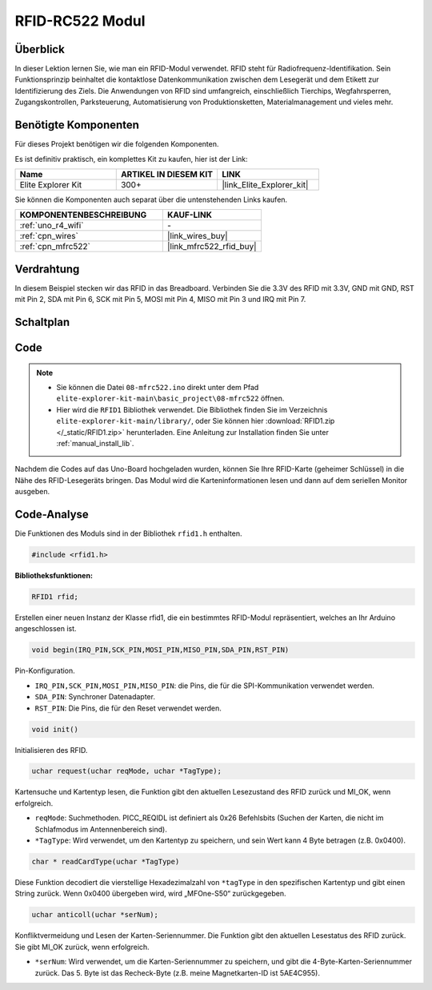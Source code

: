 .. _basic_mfrc522:

RFID-RC522 Modul
==========================

.. https://docs.sunfounder.com/projects/vincent-kit/en/latest/arduino/2.35_rfid-rc522_module.html

Überblick
-------------

In dieser Lektion lernen Sie, wie man ein RFID-Modul verwendet. RFID steht für Radiofrequenz-Identifikation. Sein Funktionsprinzip beinhaltet die kontaktlose Datenkommunikation zwischen dem Lesegerät und dem Etikett zur Identifizierung des Ziels. Die Anwendungen von RFID sind umfangreich, einschließlich Tierchips, Wegfahrsperren, Zugangskontrollen, Parksteuerung, Automatisierung von Produktionsketten, Materialmanagement und vieles mehr.

Benötigte Komponenten
-------------------------

Für dieses Projekt benötigen wir die folgenden Komponenten.

Es ist definitiv praktisch, ein komplettes Kit zu kaufen, hier ist der Link:

.. list-table::
    :widths: 20 20 20
    :header-rows: 1

    *   - Name
        - ARTIKEL IN DIESEM KIT
        - LINK
    *   - Elite Explorer Kit
        - 300+
        - |link_Elite_Explorer_kit|

Sie können die Komponenten auch separat über die untenstehenden Links kaufen.

.. list-table::
    :widths: 30 20
    :header-rows: 1

    *   - KOMPONENTENBESCHREIBUNG
        - KAUF-LINK

    *   - :ref:`uno_r4_wifi`
        - \-
    *   - :ref:`cpn_wires`
        - |link_wires_buy|
    *   - :ref:`cpn_mfrc522`
        - |link_mfrc522_rfid_buy|

Verdrahtung
---------------------

In diesem Beispiel stecken wir das RFID in das Breadboard. Verbinden Sie die 3.3V des RFID mit 3.3V, GND mit GND, RST mit Pin 2, SDA mit Pin 6, SCK mit Pin 5, MOSI mit Pin 4, MISO mit Pin 3 und IRQ mit Pin 7.

.. image:: img/08-rfid_bb.png
   :align: center

Schaltplan
-------------------------

.. image:: img/08_mfrc522_schematic.png
   :align: center
   :width: 70%

Code
-----------

.. note::

    * Sie können die Datei ``08-mfrc522.ino`` direkt unter dem Pfad ``elite-explorer-kit-main\basic_project\08-mfrc522`` öffnen.
    * Hier wird die ``RFID1`` Bibliothek verwendet. Die Bibliothek finden Sie im Verzeichnis ``elite-explorer-kit-main/library/``, oder Sie können hier :download:`RFID1.zip </_static/RFID1.zip>` herunterladen. Eine Anleitung zur Installation finden Sie unter :ref:`manual_install_lib`.

.. raw:: html

    <iframe src=https://create.arduino.cc/editor/sunfounder01/9a4e9be9-78f5-4bf0-8b44-ca6e44092dc1/preview?embed style="height:510px;width:100%;margin:10px 0" frameborder=0></iframe>

Nachdem die Codes auf das Uno-Board hochgeladen wurden, können Sie Ihre RFID-Karte (geheimer Schlüssel) in die Nähe des RFID-Lesegeräts bringen. Das Modul wird die Karteninformationen lesen und dann auf dem seriellen Monitor ausgeben.


Code-Analyse
-------------------

Die Funktionen des Moduls sind in der Bibliothek ``rfid1.h`` enthalten.

.. code-block:: arduino

    #include <rfid1.h>

**Bibliotheksfunktionen:**

.. code-block:: arduino

    RFID1 rfid;

Erstellen einer neuen Instanz der Klasse rfid1, die ein bestimmtes
RFID-Modul repräsentiert, welches an Ihr Arduino angeschlossen ist.

.. code-block:: arduino

    void begin(IRQ_PIN,SCK_PIN,MOSI_PIN,MISO_PIN,SDA_PIN,RST_PIN)

Pin-Konfiguration.

* ``IRQ_PIN,SCK_PIN,MOSI_PIN,MISO_PIN``: die Pins, die für die SPI-Kommunikation verwendet werden.
* ``SDA_PIN``: Synchroner Datenadapter.
* ``RST_PIN``: Die Pins, die für den Reset verwendet werden.

.. code-block:: arduino

    void init()

Initialisieren des RFID.

.. code-block:: arduino

    uchar request(uchar reqMode, uchar *TagType);

Kartensuche und Kartentyp lesen, die Funktion gibt den aktuellen Lesezustand des RFID zurück und MI_OK, wenn erfolgreich.

* ``reqMode``: Suchmethoden. PICC_REQIDL ist definiert als 0x26 Befehlsbits (Suchen der Karten, die nicht im Schlafmodus im Antennenbereich sind).
* ``*TagType``: Wird verwendet, um den Kartentyp zu speichern, und sein Wert kann 4 Byte betragen (z.B. 0x0400).

.. code-block:: arduino

    char * readCardType(uchar *TagType)

Diese Funktion decodiert die vierstellige Hexadezimalzahl von ``*tagType``
in den spezifischen Kartentyp und gibt einen String zurück. Wenn 0x0400 übergeben wird,
wird „MFOne-S50“ zurückgegeben.

.. code-block:: arduino

    uchar anticoll(uchar *serNum);

Konfliktvermeidung und Lesen der Karten-Seriennummer. Die Funktion gibt
den aktuellen Lesestatus des RFID zurück. Sie gibt MI_OK zurück, wenn
erfolgreich.

* ``*serNum``: Wird verwendet, um die Karten-Seriennummer zu speichern, und gibt die 4-Byte-Karten-Seriennummer zurück. Das 5. Byte ist das Recheck-Byte (z.B. meine Magnetkarten-ID ist 5AE4C955).


